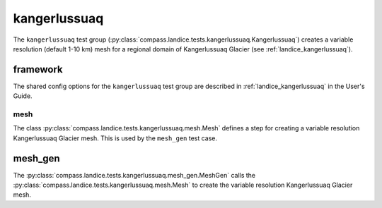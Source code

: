 .. _dev_landice_kangerlussuaq:

kangerlussuaq
========

The ``kangerlussuaq`` test group (:py:class:`compass.landice.tests.kangerlussuaq.Kangerlussuaq`)
creates a variable resolution (default 1-10 km) mesh for a regional domain of Kangerlussuaq Glacier
(see :ref:`landice_kangerlussuaq`).

.. _dev_landice_kangerlussuaq_framework:

framework
---------

The shared config options for the ``kangerlussuaq`` test group are described
in :ref:`landice_kangerlussuaq` in the User's Guide.

mesh
~~~~

The class :py:class:`compass.landice.tests.kangerlussuaq.mesh.Mesh`
defines a step for creating a variable resolution Kangerlussuaq Glacier mesh.
This is used by the ``mesh_gen`` test case.

mesh_gen
--------

The :py:class:`compass.landice.tests.kangerlussuaq.mesh_gen.MeshGen`
calls the :py:class:`compass.landice.tests.kangerlussuaq.mesh.Mesh` to create
the variable resolution Kangerlussuaq Glacier mesh.
